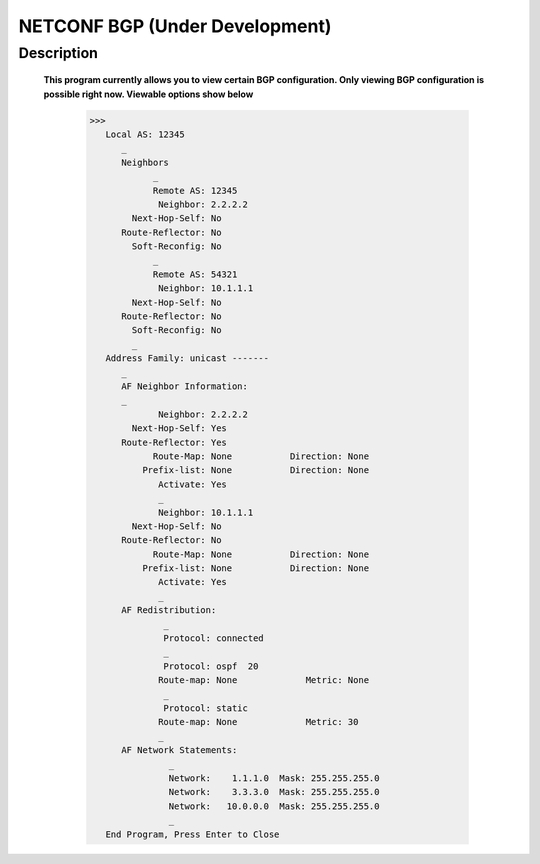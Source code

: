 NETCONF BGP (Under Development)
==========================

Description
___________

  **This program currently allows you to view certain BGP configuration. Only viewing BGP configuration is possible right now. Viewable options show below**
  
  
          >>> 
             Local AS: 12345
                _
                Neighbors
                      _
                      Remote AS: 12345
                       Neighbor: 2.2.2.2
                  Next-Hop-Self: No
                Route-Reflector: No
                  Soft-Reconfig: No
                      _
                      Remote AS: 54321
                       Neighbor: 10.1.1.1
                  Next-Hop-Self: No
                Route-Reflector: No
                  Soft-Reconfig: No
                  _
             Address Family: unicast -------
                _
                AF Neighbor Information:
                _
                       Neighbor: 2.2.2.2   
                  Next-Hop-Self: Yes
                Route-Reflector: Yes
                      Route-Map: None           Direction: None
                    Prefix-list: None           Direction: None
                       Activate: Yes
                       _
                       Neighbor: 10.1.1.1  
                  Next-Hop-Self: No
                Route-Reflector: No
                      Route-Map: None           Direction: None
                    Prefix-list: None           Direction: None
                       Activate: Yes
                       _
                AF Redistribution:
                        _
                        Protocol: connected
                        _
                        Protocol: ospf  20
                       Route-map: None             Metric: None
                        _
                        Protocol: static 
                       Route-map: None             Metric: 30
                       _
                AF Network Statements:
                         _
                         Network:    1.1.1.0  Mask: 255.255.255.0
                         Network:    3.3.3.0  Mask: 255.255.255.0
                         Network:   10.0.0.0  Mask: 255.255.255.0
                         _
             End Program, Press Enter to Close

